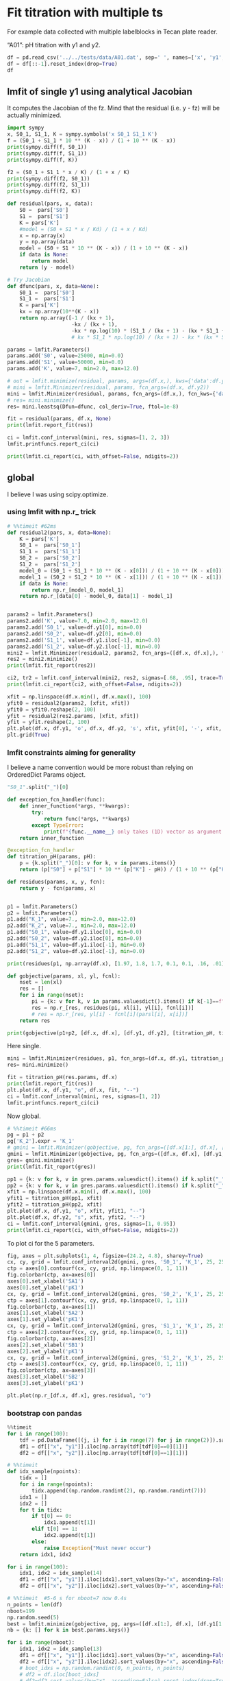 #+PROPERTY: header-args:python :kernel cloph-310 :pandoc t
#+PROPERTY: header-args :outputs both :results output :exports both
#+OPTIONS: toc:nil num:nil

* init                                                                  :noexport:
#+begin_src python
import numpy as np
import scipy
import pandas as pd
import matplotlib.pyplot as plt
import seaborn as sb
import lmfit
#+end_src

* Fit titration with multiple ts
For example data collected with multiple labelblocks in Tecan plate reader.

“A01”: pH titration with y1 and y2.

#+begin_src python :results value
df = pd.read_csv('../../tests/data/A01.dat', sep=' ', names=['x', 'y1', 'y2'])
df = df[::-1].reset_index(drop=True)
df
#+end_src

** lmfit of single y1 using analytical Jacobian

It computes the Jacobian of the fz. Mind that the residual (i.e. y - fz) will be actually minimized.

#+begin_src python
import sympy
x, S0_1, S1_1, K = sympy.symbols('x S0_1 S1_1 K')
f = (S0_1 + S1_1 * 10 ** (K - x)) / (1 + 10 ** (K - x))
print(sympy.diff(f, S0_1))
print(sympy.diff(f, S1_1))
print(sympy.diff(f, K))
#+end_src

#+begin_src python
f2 = (S0_1 + S1_1 * x / K) / (1 + x / K)
print(sympy.diff(f2, S0_1))
print(sympy.diff(f2, S1_1))
print(sympy.diff(f2, K))
#+end_src

#+begin_src python
def residual(pars, x, data):
    S0 =  pars['S0']
    S1 =  pars['S1']
    K = pars['K']
    #model = (S0 + S1 * x / Kd) / (1 + x / Kd)
    x = np.array(x)
    y = np.array(data)
    model = (S0 + S1 * 10 ** (K - x)) / (1 + 10 ** (K - x))
    if data is None:
        return model
    return (y - model)

# Try Jacobian
def dfunc(pars, x, data=None):
    S0_1 =  pars['S0']
    S1_1 =  pars['S1']
    K = pars['K']
    kx = np.array(10**(K - x))
    return np.array([-1 / (kx + 1),
                     -kx / (kx + 1),
                     -kx * np.log(10) * (S1_1 / (kx + 1) - (kx * S1_1 + S0_1) / (kx + 1)**2)])
                     # kx * S1_1 * np.log(10) / (kx + 1) - kx * (kx * S1_1 + S0_1) * np.log(10) / (kx + 1)**2])

params = lmfit.Parameters()
params.add('S0', value=25000, min=0.0)
params.add('S1', value=50000, min=0.0)
params.add('K', value=7, min=2.0, max=12.0)

# out = lmfit.minimize(residual, params, args=(df.x,), kws={'data':df.y1})
# mini = lmfit.Minimizer(residual, params, fcn_args=(df.x, df.y2))
mini = lmfit.Minimizer(residual, params, fcn_args=(df.x,), fcn_kws={'data':df.y1})
# res= mini.minimize()
res= mini.leastsq(Dfun=dfunc, col_deriv=True, ftol=1e-8)

fit = residual(params, df.x, None)
print(lmfit.report_fit(res))

ci = lmfit.conf_interval(mini, res, sigmas=[1, 2, 3])
lmfit.printfuncs.report_ci(ci)
#+end_src

#+begin_src python
print(lmfit.ci_report(ci, with_offset=False, ndigits=2))
#+end_src

*** emcee                                                               :noexport:
:PROPERTIES:
:header-args: :eval never-export
:END:
#+begin_src python
res.params.add('__lnsigma', value=np.log(.1), min=np.log(0.001), max=np.log(1e4))
resMC = lmfit.minimize(residual, method='emcee', steps=3000,
                        nan_policy='omit', is_weighted=False, burn=300, thin=1,
                       params=res.params, args=(df.x, df.y1), progress=True)
#+end_src

#+begin_src python
plt.plot(resMC.acceptance_fraction, 'o')
plt.xlabel('walker')
plt.ylabel('acceptance frac')
#+end_src

#+begin_src python
import corner

tr = [v for v in resMC.params.valuesdict().values()]
emcee_plot = corner.corner(resMC.flatchain, labels=resMC.var_names,
                            truths=list(resMC.params.valuesdict().values()))
                            # truths=tr[:-1])
#+end_src

** global
I believe I was using scipy.optimize.

*** using lmfit with np.r_ trick

#+begin_src python
# %%timeit #62ms
def residual2(pars, x, data=None):
    K = pars['K']
    S0_1 =  pars['S0_1']
    S1_1 =  pars['S1_1']
    S0_2 =  pars['S0_2']
    S1_2 =  pars['S1_2']
    model_0 = (S0_1 + S1_1 * 10 ** (K - x[0])) / (1 + 10 ** (K - x[0]))
    model_1 = (S0_2 + S1_2 * 10 ** (K - x[1])) / (1 + 10 ** (K - x[1]))
    if data is None:
        return np.r_[model_0, model_1]
    return np.r_[data[0] - model_0, data[1] - model_1]


params2 = lmfit.Parameters()
params2.add('K', value=7.0, min=2.0, max=12.0)
params2.add('S0_1', value=df.y1[0], min=0.0)
params2.add('S0_2', value=df.y2[0], min=0.0)
params2.add('S1_1', value=df.y1.iloc[-1], min=0.0)
params2.add('S1_2', value=df.y2.iloc[-1], min=0.0)
mini2 = lmfit.Minimizer(residual2, params2, fcn_args=([df.x, df.x],), fcn_kws={'data': [df.y1, df.y2]})
res2 = mini2.minimize()
print(lmfit.fit_report(res2))

ci2, tr2 = lmfit.conf_interval(mini2, res2, sigmas=[.68, .95], trace=True)
print(lmfit.ci_report(ci2, with_offset=False, ndigits=2))
#+end_src

#+begin_src python :file ../_static/glmfit_np.r_.png
xfit = np.linspace(df.x.min(), df.x.max(), 100)
yfit0 = residual2(params2, [xfit, xfit])
yfit0 = yfit0.reshape(2, 100)
yfit = residual2(res2.params, [xfit, xfit])
yfit = yfit.reshape(2, 100)
plt.plot(df.x, df.y1, 'o', df.x, df.y2, 's', xfit, yfit[0], '-', xfit, yfit[1], '-', xfit, yfit0[0], '--', xfit, yfit0[1], '--')
plt.grid(True)
#+end_src

*** lmfit constraints aiming for generality
I believe a name convention would be more robust than relying on OrderedDict Params object.

#+begin_src python :results value
"S0_1".split("_")[0]
#+end_src

#+begin_src python
def exception_fcn_handler(func):
    def inner_function(*args, **kwargs):
        try:
            return func(*args, **kwargs)
        except TypeError:
            print(f"{func.__name__} only takes (1D) vector as argument besides lmfit.Parameters.")
    return inner_function

@exception_fcn_handler
def titration_pH(params, pH):
    p = {k.split("_")[0]: v for k, v in params.items()}
    return (p["S0"] + p["S1"] * 10 ** (p["K"] - pH)) / (1 + 10 ** (p["K"] - pH))

def residues(params, x, y, fcn):
    return y - fcn(params, x)


p1 = lmfit.Parameters()
p2 = lmfit.Parameters()
p1.add("K_1", value=7., min=2.0, max=12.0)
p2.add("K_2", value=7., min=2.0, max=12.0)
p1.add("S0_1", value=df.y1.iloc[0], min=0.0)
p2.add("S0_2", value=df.y2.iloc[0], min=0.0)
p1.add("S1_1", value=df.y1.iloc[-1], min=0.0)
p2.add("S1_2", value=df.y2.iloc[-1], min=0.0)

print(residues(p1, np.array(df.x), [1.97, 1.8, 1.7, 0.1, 0.1, .16, .01], titration_pH))

def gobjective(params, xl, yl, fcnl):
    nset = len(xl)
    res = []
    for i in range(nset):
        pi = {k: v for k, v in params.valuesdict().items() if k[-1]==f"{i+1}"}
        res = np.r_[res, residues(pi, xl[i], yl[i], fcnl[i])]
        # res = np.r_[res, yl[i] - fcnl[i](parsl[i], x[i])]
    return res

print(gobjective(p1+p2, [df.x, df.x], [df.y1, df.y2], [titration_pH, titration_pH]))
#+end_src

Here single.

#+begin_src python :file ../_static/glmfit0.png
mini = lmfit.Minimizer(residues, p1, fcn_args=(df.x, df.y1, titration_pH, ))
res= mini.minimize()

fit = titration_pH(res.params, df.x)
print(lmfit.report_fit(res))
plt.plot(df.x, df.y1, "o", df.x, fit, "--")
ci = lmfit.conf_interval(mini, res, sigmas=[1, 2])
lmfit.printfuncs.report_ci(ci)
#+end_src

Now global.

#+begin_src python :file ../_static/glmfit1.png
# %%timeit #66ms
pg = p1 + p2
pg['K_2'].expr = 'K_1'
# gmini = lmfit.Minimizer(gobjective, pg, fcn_args=([df.x[1:], df.x], [df.y1[1:], df.y2], [titration_pH, titration_pH]))
gmini = lmfit.Minimizer(gobjective, pg, fcn_args=([df.x, df.x], [df.y1, df.y2], [titration_pH, titration_pH]))
gres= gmini.minimize()
print(lmfit.fit_report(gres))

pp1 = {k: v for k, v in gres.params.valuesdict().items() if k.split("_")[1]==f"{1}"}
pp2 = {k: v for k, v in gres.params.valuesdict().items() if k.split("_")[1]==f"{2}"}
xfit = np.linspace(df.x.min(), df.x.max(), 100)
yfit1 = titration_pH(pp1, xfit)
yfit2 = titration_pH(pp2, xfit)
plt.plot(df.x, df.y1, "o", xfit, yfit1, "--")
plt.plot(df.x, df.y2, "s", xfit, yfit2, "--")
ci = lmfit.conf_interval(gmini, gres, sigmas=[1, 0.95])
print(lmfit.ci_report(ci, with_offset=False, ndigits=2))
#+end_src

To plot ci for the 5 parameters.

#+begin_src python :file ../_static/glmfit2.png
fig, axes = plt.subplots(1, 4, figsize=(24.2, 4.8), sharey=True)
cx, cy, grid = lmfit.conf_interval2d(gmini, gres, 'S0_1', 'K_1', 25, 25)
ctp = axes[0].contourf(cx, cy, grid, np.linspace(0, 1, 11))
fig.colorbar(ctp, ax=axes[0])
axes[0].set_xlabel('SA1')
axes[0].set_ylabel('pK1')
cx, cy, grid = lmfit.conf_interval2d(gmini, gres, 'S0_2', 'K_1', 25, 25)
ctp = axes[1].contourf(cx, cy, grid, np.linspace(0, 1, 11))
fig.colorbar(ctp, ax=axes[1])
axes[1].set_xlabel('SA2')
axes[1].set_ylabel('pK1')
cx, cy, grid = lmfit.conf_interval2d(gmini, gres, 'S1_1', 'K_1', 25, 25)
ctp = axes[2].contourf(cx, cy, grid, np.linspace(0, 1, 11))
fig.colorbar(ctp, ax=axes[2])
axes[2].set_xlabel('SB1')
axes[2].set_ylabel('pK1')
cx, cy, grid = lmfit.conf_interval2d(gmini, gres, 'S1_2', 'K_1', 25, 25)
ctp = axes[3].contourf(cx, cy, grid, np.linspace(0, 1, 11))
fig.colorbar(ctp, ax=axes[3])
axes[3].set_xlabel('SB2')
axes[3].set_ylabel('pK1')
#+end_src


#+begin_src python :file ../_static/glmfit3.png
plt.plot(np.r_[df.x, df.x], gres.residual, "o")
#+end_src

**** emcee                                                              :noexport:
:PROPERTIES:
:header-args: :eval never-export
:END:
#+begin_src python
gmini.params.add('__lnsigma', value=np.log(.1), min=np.log(0.001), max=np.log(2))
gresMC = lmfit.minimize(gobjective, method='emcee', steps=1800, #workers=8,
                        nan_policy='omit', burn=30, is_weighted=False, #thin=20,
                        params=gmini.params, args=([df.x, df.x], [df.y1, df.y2], [titration_pH, titration_pH]), progress=True)

#+end_src


This next block comes from: https://lmfit.github.io/lmfit-py/examples/example_emcee_Model_interface.html?highlight=emcee

#+begin_src python
emcee_kws = dict(steps=5000, burn=500, thin=20, is_weighted=False,)
emcee_params = gmini.params.copy()
emcee_params.add('__lnsigma', value=np.log(0.1), min=np.log(0.001), max=np.log(2.0))

mi = lmfit.Minimizer(gobjective, emcee_params, fcn_args=([df.x, df.x], [df.y1, df.y2], [titration_pH, titration_pH]))

res_emcee = mi.minimize(method="emcee", steps=500, burn=50, thin=20, is_weighted=False)
#+end_src


#+begin_src python
# result_emcee = model.fit(data=y, x=x, params=emcee_params, method='emcee',
#                          nan_policy='omit', fit_kws=emcee_kws)

lmfit.report_fit(res_emcee)
#+end_src


#+begin_src python
plt.plot(gresMC.acceptance_fraction, 'o')
plt.xlabel('walker')
plt.ylabel('acceptance frac')
#+end_src


#+begin_src python
import corner

tr = [v for v in gresMC.params.valuesdict().values()]
emcee_plot = corner.corner(gresMC.flatchain, labels=gresMC.var_names,
                            # truths=list(gresMC.params.valuesdict().values()))
                            truths=tr[:-1])
#+end_src


#+begin_src python
lmfit.report_fit(gresMC.params)
#+end_src


#+begin_src python
highest_prob = np.argmax(gresMC.lnprob)
hp_loc = np.unravel_index(highest_prob, gresMC.lnprob.shape)
mle_soln = gresMC.chain[hp_loc]
for i, par in enumerate(pg):
    pg[par].value = mle_soln[i]

print('\nMaximum Likelihood Estimation from emcee       ')
print('-------------------------------------------------')
print('Parameter  MLE Value   Median Value   Uncertainty')
fmt = '  {:5s}  {:11.5f} {:11.5f}   {:11.5f}'.format
for name, param in pg.items():
    print(fmt(name, param.value, gresMC.params[name].value,
              gresMC.params[name].stderr))
#+end_src


#+begin_src python
print('\nError estimates from emcee:')
print('------------------------------------------------------')
print('Parameter  -2sigma  -1sigma   median  +1sigma  +2sigma')

for name in pg.keys():
    quantiles = np.percentile(gresMC.flatchain[name],
                              [2.275, 15.865, 50, 84.135, 97.275])
    median = quantiles[2]
    err_m2 = quantiles[0] - median
    err_m1 = quantiles[1] - median
    err_p1 = quantiles[3] - median
    err_p2 = quantiles[4] - median
    fmt = '  {:5s}   {:8.4f} {:8.4f} {:8.4f} {:8.4f} {:8.4f}'.format
    print(fmt(name, err_m2, err_m1, median, err_p1, err_p2))
#+end_src

*** bootstrap con pandas

#+begin_src python :eval never-export
%%timeit
for i in range(100):
    tdf = pd.DataFrame([(j, i) for i in range(7) for j in range(2)]).sample(14, replace=True, ignore_index=False)
    df1 = df[["x", "y1"]].iloc[np.array(tdf[tdf[0]==0][1])]
    df2 = df[["x", "y2"]].iloc[np.array(tdf[tdf[0]==1][1])]
#+end_src


#+begin_src python
# %%timeit
def idx_sample(npoints):
    tidx = []
    for i in range(npoints):
        tidx.append((np.random.randint(2), np.random.randint(7)))
    idx1 = []
    idx2 = []
    for t in tidx:
        if t[0] == 0:
            idx1.append(t[1])
        elif t[0] == 1:
            idx2.append(t[1])
        else:
            raise Exception("Must never occur")
    return idx1, idx2

for i in range(100):
    idx1, idx2 = idx_sample(14)
    df1 = df[["x", "y1"]].iloc[idx1].sort_values(by="x", ascending=False).reset_index(drop=True)
    df2 = df[["x", "y2"]].iloc[idx2].sort_values(by="x", ascending=False).reset_index(drop=True)
#+end_src


#+begin_src python
# %%timeit  #5-6 s for nboot=7 now 0.4s
n_points = len(df)
nboot=199
np.random.seed(5)
best = lmfit.minimize(gobjective, pg, args=([df.x[1:], df.x], [df.y1[1:], df.y2], [titration_pH, titration_pH]))
nb = {k: [] for k in best.params.keys()}

for i in range(nboot):
    idx1, idx2 = idx_sample(13)
    df1 = df[["x", "y1"]].iloc[idx1].sort_values(by="x", ascending=False).reset_index(drop=True)
    df2 = df[["x", "y2"]].iloc[idx2].sort_values(by="x", ascending=False).reset_index(drop=True)
    # boot_idxs = np.random.randint(0, n_points, n_points)
    # df2 = df.iloc[boot_idxs]
    # df2=df2.sort_values(by="x", ascending=False).reset_index(drop=True)
    # # df2.reset_index(drop=True, inplace=True)
    # boot_idxs = np.random.randint(0, n_points, n_points)
    # df3 = df.iloc[boot_idxs]
    # # df3.reset_index(drop=True, inplace=True)
    # df3=df3.sort_values(by="x", ascending=False).reset_index(drop=True)
    try:
        out = lmfit.minimize(gobjective, best.params,
                             args=([df1.x, df2.x], [df1.y1, df2.y2], [titration_pH, titration_pH]),
                             calc_covar=False, method="leastsq", nan_policy="omit",  scale_covar=False)
        for k,v in out.params.items():
            nb[k].append(v.value)
    except:
        print(df1)
        print(df2)

# print(nb)
#+end_src


#+begin_src python :results value
np.quantile(nb["K_1"],[0.025, 0.5, 0.975])
#+end_src

#+begin_src python :file ../_static/bs_pd_f1.png
sb.kdeplot(data=nb, x="K_1", y="S1_2")
#+end_src


#+begin_src python :file ../_static/bs_pd_f2.png
# nb.drop("K_2", axis=1, inplace=True)
with sb.axes_style("darkgrid"):
    g = sb.PairGrid(pd.DataFrame(nb), diag_sharey=False, vars=["K_1", "S1_1", "S1_2"])
    g.map_upper(plt.hexbin, bins='log', gridsize=20, cmap="Blues", mincnt=2)
    g.map_lower(sb.kdeplot, cmap="viridis_r", fill=True)
    g.map_diag(sb.histplot, kde=True)
#+end_src


#+begin_src python :file ../_static/bs_pd_f3.png
sb.violinplot(data=nb, x="K_1", split=True)
#+end_src


#+begin_src python :file ../_static/bs_pd_f4.png
g = sb.jointplot(y="S1_2", x="K_1", data=nb, marker="+", s=25, marginal_kws=dict(bins=25, fill=False, kde=True), color="#2075AA", marginal_ticks=True, height=5, ratio=2)
g.plot_joint(sb.kdeplot, color="r", zorder=0, levels=5)
#+end_src


#+begin_src python :file ../_static/bs_pd_f5.png
g = sb.JointGrid(data=nb, x="K_1", y="S1_2")
g.plot_joint(sb.histplot)
g.plot_marginals(sb.boxplot)
#+end_src


#+begin_src python :file ../_static/bs_pd_f6.png
f, (ax_box, ax_hist) = plt.subplots(2, sharex=True, gridspec_kw={"height_ratios": (.25, .75)})

sb.histplot(data=nb, x="K_1", kde=True, ax=ax_hist)

sb.boxplot(x="K_1", data=nb, whis=[2.5, 97.5], ax=ax_box)
sb.stripplot(x="K_1", data=nb, color=".3", alpha=0.2, ax=ax_box)
ax_box.set(xlabel='')
f.tight_layout()
# ax = sb.violinplot(x="K_1", data=nb, inner=None, color="r")
#+end_src


#+begin_src python :file ../_static/bs_pd_f7.png
import corner

g = corner.corner(pd.DataFrame(nb)[["K_1", "S1_1", "S1_2"]], labels=list(nb.keys()))
#+end_src

*** using R

#+begin_src R :session "global"
d <- read.table("../../tests/data/A01.dat")
fit = nls(V2 ~ (SB + SA * 10 **(pK - V1))/ (1 + 10 ** (pK - V1)), start = list(SB=3e4, SA=3e5, pK=7), data=d)
summary(fit)
set.seed(4)
#+end_src

#+begin_src R :session "global"
confint(fit)
#+end_src

#+begin_src R :session "global"
fz <- function(x, SA1, SB1, SA2, SB2, pK){
  y1 <- (SB1 + SA1 * 10 **(pK - x))/ (1 + 10 ** (pK - x))
  y2 <- (SB2 + SA2 * 10 **(pK - x))/ (1 + 10 ** (pK - x))
  return(rbind(y1,y2))
}
##fitg = nls(rbind(V2, V3) ~ fz(V1, SA1, SB1, SA2, SB2, pK),         start = list(SB1=3e4, SA1=3e5, SB2=3e4, SA2=3e5, pK=7), data=d)
##fitg = nls(c(V2, V3) ~ c((SB1 + SA1 * 10 **(pK - V1))/ (1 + 10 ** (pK - V1)), (SB2 + SA2 * 10 **(pK - V1))/ (1 + 10 ** (pK - V1))),         start = list(SB1=3e4, SA1=3e5, SB2=3e4, SA2=3e5, pK=7), data=d)

#+end_src

https://stats.stackexchange.com/questions/44246/nls-curve-fitting-of-nested-shared-parameters

#+begin_src R :session "global"
n1 <- length(d$V2)
n2 <- length(d$V3)

# separate fits:
fit1 = nls(V2 ~ (SB1 + SA1 * 10 **(pK - V1))/ (1 + 10 ** (pK - V1)),
           start = list(SB1=3e4, SA1=3e5, pK=7), data=d)
fit2 = nls(V3 ~ (SB2 + SA2 * 10 **(pK - V1))/ (1 + 10 ** (pK - V1)),
           start = list(SB2=3e4, SA2=3e5, pK=7), data=d)

#set up stacked variables:
## y <- c(y1,y2); x <- c(x1,x2)
y <- c(d$V2,d$V3)

lcon1 <- rep(c(1,0), c(n1,n2))
lcon2 <- rep(c(0,1), c(n1,n2))
mcon1 <- lcon1
mcon2 <- lcon2

# combined fit with common 'c' parameter, other parameters separate
fitg = nls(y ~ mcon1*(SB1 + SA1 * 10 **(pK - V1))/ (1 + 10 ** (pK - V1)) + mcon2*(SB2 + SA2 * 10 **(pK - V1))/ (1 + 10 ** (pK - V1)),
       start = list(SB1=3e4, SA1=3e5, SB2=3e4, SA2=3e5, pK=7), data=d)

confint2(fitg)
confint2(fit1)
confint2(fit2)
#+end_src

#+begin_src R :session "global"
nlstools::confint2(fitg)
#+end_src

#+begin_src R :results graphics file :session "global" :file ../_static/gR_fit1.png
nlstools::plotfit(fit2)
#+end_src

#+begin_src R :session "global"
nlstools::overview(fitg)
#+end_src

#+begin_src R :session "global"
nlstools::test.nlsResiduals(nlstools::nlsResiduals(fitg))
#+end_src

#+begin_src R :results graphics file :session "global" :file ../_static/gR_fit2.png
plot(nlstools::nlsResiduals(fitg))
## plot(nlsResiduals(fitg))
#+end_src

#+begin_src R :results graphics file :session "global" :file ../_static/gR_fit3.png
plot(nlstools::nlsConfRegions(fit))
#+end_src

#+begin_src R :results graphics file :session "global" :file ../_static/gR_fit4.png
plot(nlstools::nlsContourRSS(fit))
#+end_src

#+begin_src R :results graphics file :session "global" :file ../_static/gR_fit5.png
library(nlstools)
nb = nlsBoot(fit, niter=999)
plot(nb)
#+end_src

#+begin_src R :results graphics file :session "global" :file ../_static/gR_fit6.png
plot(nb, type="boxplot")
#+end_src

#+begin_src R :results output :exports both :session "global"
summary(nb)
#+end_src


#+begin_src R :results graphics file :session "global" :file ../_static/gR_fit7.png
plot(nlsJack(fit))
#+end_src

#+begin_src R :session "global"
summary(nlsJack(fit))
#+end_src

*** lmfit.Model

It took 9 vs 5 ms.
It is not possible to do global fitting. In the documentation it is stressed the need to convert the output of the residue to be 1D vectors.

#+begin_src python
mod = lmfit.models.ExpressionModel("(SB + SA * 10**(pK-x)) / (1 + 10**(pK-x))")
result = mod.fit(np.array(df.y1), x=np.array(df.x), pK=7, SB=7e3, SA=10000)
print(result.fit_report())
#+end_src

#+begin_src python :file ../_static/lmodel1.png
plt.plot(df.x, df.y1, 'o')
plt.plot(df.x, result.init_fit, '--', label='initial fit')
plt.plot(df.x, result.best_fit, '-', label='best fit')
plt.legend()
#+end_src

#+begin_src python
print(result.ci_report())
#+end_src

which is faster but still I failed to find the way to global fitting.

#+begin_src python
def tit_pH(x, S0, S1, K):
    return (S0 + S1 * 10 ** (K - x)) / (1 + 10 ** (K - x))

tit_model1 = lmfit.Model(tit_pH, prefix="ds1_")
tit_model2 = lmfit.Model(tit_pH, prefix="ds2_")
print(f'parameter names: {tit_model1.param_names}')
print(f'parameter names: {tit_model2.param_names}')
print(f'independent variables: {tit_model1.independent_vars}')
print(f'independent variables: {tit_model2.independent_vars}')

tit_model1.set_param_hint('K', value=7.0, min=2.0, max=12.0)
tit_model1.set_param_hint('S0', value=df.y1[0], min=0.0)
tit_model1.set_param_hint('S1', value=df.y1.iloc[-1], min=0.0)
tit_model2.set_param_hint('K', value=7.0, min=2.0, max=12.0)
tit_model2.set_param_hint('S0', value=df.y1[0], min=0.0)
tit_model2.set_param_hint('S1', value=df.y1.iloc[-1], min=0.0)
pars1 = tit_model1.make_params()
pars2 = tit_model2.make_params()
# gmodel = tit_model1 + tit_model2
# result = gmodel.fit(df.y1 + df.y2, pars, x=df.x)
res1 = tit_model1.fit(df.y1, pars1, x=df.x)
res2 = tit_model2.fit(df.y2, pars2, x=df.x)
print(res1.fit_report())
print(res2.fit_report())
#+end_src


#+begin_src python :file ../_static/lmodel2.png
xfit_delta = (df.x.max() - df.x.min()) / 100
xfit = np.arange(df.x.min() - xfit_delta, df.x.max() + xfit_delta, xfit_delta)
dely1 = res1.eval_uncertainty(x=xfit) * 1
dely2 = res2.eval_uncertainty(x=xfit) * 1
best_fit1 = res1.eval(x=xfit)
best_fit2 = res2.eval(x=xfit)
plt.plot(df.x, df.y1, "o")
plt.plot(df.x, df.y2, "o")
plt.plot(xfit, best_fit1,"-.")
plt.plot(xfit, best_fit2,"-.")
plt.fill_between(xfit, best_fit1 - dely1, best_fit1 + dely1, color='#FEDCBA', alpha=0.5)
plt.fill_between(xfit, best_fit2 - dely2, best_fit2 + dely2, color='#FEDCBA', alpha=0.5)
#+end_src

Please mind the difference in the uncertainty between the 2 label blocks.

#+begin_src python
def tit_pH2(x, S0_1, S0_2, S1_1, S1_2, K):
    y1 = (S0_1 + S1_1 * 10 **(K - x)) / (1 + 10 **(K - x))
    y2 = (S0_2 + S1_2 * 10 **(K - x)) / (1 + 10 **(K - x))
    # return y1, y2
    return np.r_[y1, y2]

tit_model = lmfit.Model(tit_pH2)
tit_model.set_param_hint('K', value=7.0, min=2.0, max=12.0)
tit_model.set_param_hint('S0_1', value=df.y1[0], min=0.0)
tit_model.set_param_hint('S0_2', value=df.y2[0], min=0.0)
tit_model.set_param_hint('S1_1', value=df.y1.iloc[-1], min=0.0)
tit_model.set_param_hint('S1_2', value=df.y2.iloc[-1], min=0.0)
pars = tit_model.make_params()
# res = tit_model.fit([df.y1, df.y2], pars, x=df.x)
res = tit_model.fit(np.r_[df.y1, df.y2], pars, x=df.x)
print(res.fit_report())
#+end_src

#+begin_src python
dely = res.eval_uncertainty(x=xfit)
# res.plot() # this return error because of the global fit
#+end_src

#+begin_src python :file ../_static/lmodel_H04.png
def fit_pH(fp):
    df = pd.read_csv(fp)
    def tit_pH(x, SA, SB, pK):
        return (SB + SA * 10 ** (pK - x)) / (1 + 10 ** (pK - x))
    mod = lmfit.Model(tit_pH)
    pars = mod.make_params(SA=10000, SB=7e3, pK=7)
    result = mod.fit(df.y2, pars, x=df.x)
    return result, df.y2, df.x, mod

# r,y,x,model = fit_pH("/home/dati/ibf/IBF/Database/Random mutag results/Liasan-analyses/2016-05-19/2014-02-20/pH/dat/C12.dat")
r,y,x,model = fit_pH("../../tests/data/H04.dat")
xfit = np.linspace(x.min(),x.max(),50)
dely = r.eval_uncertainty(x=xfit) * 1
best_fit = r.eval(x=xfit)
plt.plot(x, y, "o")
plt.plot(xfit, best_fit,"-.")
plt.fill_between(xfit, best_fit-dely,
                 best_fit+dely, color='#FEDCBA', alpha=0.5)
r.conf_interval(sigmas=[2])
print(r.ci_report(with_offset=False, ndigits=2))
#+end_src


#+begin_src python :file ../_static/lmodel4.png
g = r.plot()
#+end_src

#+begin_src python
print(r.ci_report())
#+end_src

#+begin_src python
emcee_kws = dict(steps=2000, burn=500, thin=2, is_weighted=False,
                 progress=False)
emcee_params = r.params.copy()
emcee_params.add('__lnsigma', value=np.log(0.1), min=np.log(0.001), max=np.log(2000.0))
result_emcee = model.fit(data=y, x=x, params=emcee_params, method='emcee',
                         nan_policy='omit', fit_kws=emcee_kws)

lmfit.report_fit(result_emcee)
#+end_src

#+begin_src python :file ../_static/lmodel5.png
result_emcee.plot_fit()
#+end_src

#+begin_src python :file ../_static/lmodel6.png
emcee_corner = corner.corner(result_emcee.flatchain, labels=result_emcee.var_names,
                             truths=list(result_emcee.params.valuesdict().values()))
#+end_src

#+begin_src python
highest_prob = np.argmax(result_emcee.lnprob)
hp_loc = np.unravel_index(highest_prob, result_emcee.lnprob.shape)
mle_soln = result_emcee.chain[hp_loc]
print("\nMaximum Likelihood Estimation (MLE):")
print('----------------------------------')
for ix, param in enumerate(emcee_params):
    print(f"{param}: {mle_soln[ix]:.3f}")

quantiles = np.percentile(result_emcee.flatchain['pK'], [2.28, 15.9, 50, 84.2, 97.7])
print(f"\n\n1 sigma spread = {0.5 * (quantiles[3] - quantiles[1]):.3f}")
print(f"2 sigma spread = {0.5 * (quantiles[4] - quantiles[0]):.3f}")
#+end_src

** TODO See also this tutorial
https://www.astro.rug.nl/software/kapteyn/kmpfittutorial.html

*** TODO jackknife to auto-reject
*** TODO uncertainty estimate
* Example 2P Cl–ratio
** using lmfit.model
#+begin_src python :file ../_static/ratio2P-lmodel1.png
def fit_Rcl(fp):
    df = pd.read_table(fp)
    def R_Cl(cl, R0, R1, Kd):
        return (R1 * cl + R0 * Kd)/(Kd + cl)
    mod = lmfit.Model(R_Cl)
    pars = mod.make_params(R0=0.8, R1=0.05, Kd=10)
    result = mod.fit(df.R, pars, cl=df.cl)
    return result, df.R, df.cl, mod

r,y,x,model = fit_Rcl("../../tests/data/ratio2P.txt")
xfit = np.linspace(x.min(),x.max(),50)
dely = r.eval_uncertainty(cl=xfit) * 3
best_fit = r.eval(cl=xfit)
plt.plot(x, y, "o")
plt.grid()
plt.plot(xfit, best_fit,"-.")
plt.fill_between(xfit, best_fit-dely,
                 best_fit+dely, color='#FEDCBA', alpha=0.5)
r.conf_interval(sigmas=[2])
print(r.ci_report(with_offset=False, ndigits=2))
#+end_src

#+begin_src python
emcee_kws = dict(steps=3000, burn=300, thin=2, is_weighted=False,
                 progress=False)
emcee_params = r.params.copy()
emcee_params.add('__lnsigma', value=np.log(0.1), min=np.log(0.000001), max=np.log(2000.0))
result_emcee = model.fit(data=y, cl=x, params=emcee_params, method='emcee',
                         nan_policy='omit', fit_kws=emcee_kws)
#+end_src

#+begin_src python
lmfit.report_fit(result_emcee)
#+end_src

#+begin_src python :file ../_static/ratio2P-lmodel2.png
emcee_corner = corner.corner(result_emcee.flatchain, labels=result_emcee.var_names,
                             truths=list(result_emcee.params.valuesdict().values()))
#+end_src

#+begin_src python
highest_prob = np.argmax(result_emcee.lnprob)
hp_loc = np.unravel_index(highest_prob, result_emcee.lnprob.shape)
mle_soln = result_emcee.chain[hp_loc]
print("\nMaximum Likelihood Estimation (MLE):")
print('----------------------------------')
for ix, param in enumerate(emcee_params):
    print(f"{param}: {mle_soln[ix]:.3f}")

quantiles = np.percentile(result_emcee.flatchain['Kd'], [2.28, 15.9, 50, 84.2, 97.7])
print(f"\n\n1 sigma spread = {0.5 * (quantiles[3] - quantiles[1]):.3f}")
print(f"2 sigma spread = {0.5 * (quantiles[4] - quantiles[0]):.3f}")
#+end_src

** using R
#+begin_src  R :session "global"
d <- read.delim("../../tests/data/ratio2P.txt")
fitr = nls(R ~ (R1 * cl + R0 * Kd)/(Kd + cl), start = list(R0=0.8, R1=0.05, Kd=10), data=d)
nlstools::overview(fitr)
#+end_src

#+begin_src R :session "global"
nlstools::test.nlsResiduals(nlstools::nlsResiduals(fitr))
#+end_src

#+begin_src R :results graphics file :session "global" :file ../_static/ratio2P_R1.png
plot(nlstools::nlsResiduals(fitr))
#+end_src

#+begin_src R :results graphics file :session "global" :file ../_static/ratio2P_R2.png
plot(nlstools::nlsConfRegions(fitr))
#+end_src

#+begin_src R :results graphics file :session "global" :file ../_static/ratio2P_R3.png
plot(nlstools::nlsContourRSS(fitr))
#+end_src

#+begin_src R :results graphics file :session "global" :file ../_static/ratio2P_R4.png
library(nlstools)
set.seed(4)
nb = nlsBoot(fitr, niter=999)
plot(nb)
#+end_src

#+begin_src R :results graphics file :session "global" :file ../_static/ratio2P_R5.png
plot(nb, type="boxplot")
#+end_src

#+begin_src R :results output :exports both :session "global"
summary(nb)
#+end_src

#+begin_src R :results graphics file :session "global" :file ../_static/ratio2P_R6.png
plot(nlsJack(fitr))
#+end_src

#+begin_src R :session "global"
summary(nlsJack(fitr))
#+end_src

* Old scripts
** =fit_titration.py=

- input ← csvtable and note _file
  - csvtable
  #+begin_src ditaa :exports results :file ../_static/csvtable.png
  	+--------+-----+---+---+---+-----+
  	| lambda | A01 | . | . | . | H12 |
  	+--------+-----+---+---+---+-----+
  	|  500   |  .  | . | . | . |  .  |
  	|   .    |  .  | . | . | . |  .  |
  	|   .    |  .  | . | . | . |  .  |
  	|   .    |  .  | . | . | . |  .  |
  	|  650   |  .  | . | . | . |  .  |
  	+--------+-----+---+---+---+-----+
  #+end_src

  - note _file
  #+begin_src ditaa :exports results :file ../_static/note_file.png
  	+-----+----+----+-----+
  	|well | pH | Cl | mut |
  	+-----+----+----+-----+
  	| A01 | .  | .  |  .  |
  	|  .  | .  | .  |  .  |
  	|  .  | .  | .  |  .  |
  	| H12 | .  | .  |  .  |
  	+-----+----+----+-----+
  #+end_src

- output → pK spK and pdf of analysis


It is a unique script for pK and Cl and various methods:

    1. svd
    2. bands
    3. single lambda

and bootstraping



I do not know how to unittest
TODO

    - average spectra
    - join spectra ['B', 'E', 'F']
    - compute band integral (or sums)

** =fit_titration_global.py=

A script for fitting tuples (y1, y2) of values for each concentration (x). It uses lmfit confint and bootstrap.

- input ← x y1 y2 (file)
  - file
  #+begin_src ditaa :exports results :file ../_static/file.png
  	+------+----+----+
  	| conc | y1 | y2 |
  	+------+----+----+
  	|  .   | .  | .  |
  	|  .   | .  | .  |
  	|  .   | .  | .  |
  	+------+----+----+
  #+end_src

- output →
  - params: K SA1 SB1 SA2 SB2
  - fit.png
  - correl.png

It uses lmfit confint and bootstrap. In global fit the best approach was using lmfit without bootstrap.

#+begin_src bash :eval never
     for i in *.dat; do gfit $i png2 --boot 99 > png2/$i.txt; done
#+end_src

** IBF database uses

Bash scripts (probably moved into prtecan) for:
- =fit_titration_global.py=
  - [[../../src/clophfit/old/bash/fit.tecan]]
  - [[../../src/clophfit/old/bash/fit.tecan.cl]]
- =fit_titration.py=
  #+begin_src sh :eval never
  cd 2014-xx-xx

  (prparser) pr.enspire *.csv

  fit_titration.py meas/Copy_daniele00_893_A.csv A02_37_note.csv -d fit/37C | tee fit/svd_Copy_daniele00_893_A_A02_37_note.txt

  w_ave.sh > pKa.txt

  head pKa??/pKa.txt >> Readme.txt


  # fluorimeter data
  ls > list
  merge.py list
  fit_titration *.csv fluo_note
  #+end_src

see: [[file:/home/dati/ibf/IBF/Database/Data and protocols_Liaisan/library after Omnichange mutagenesis/Readme_howto.txt]]
